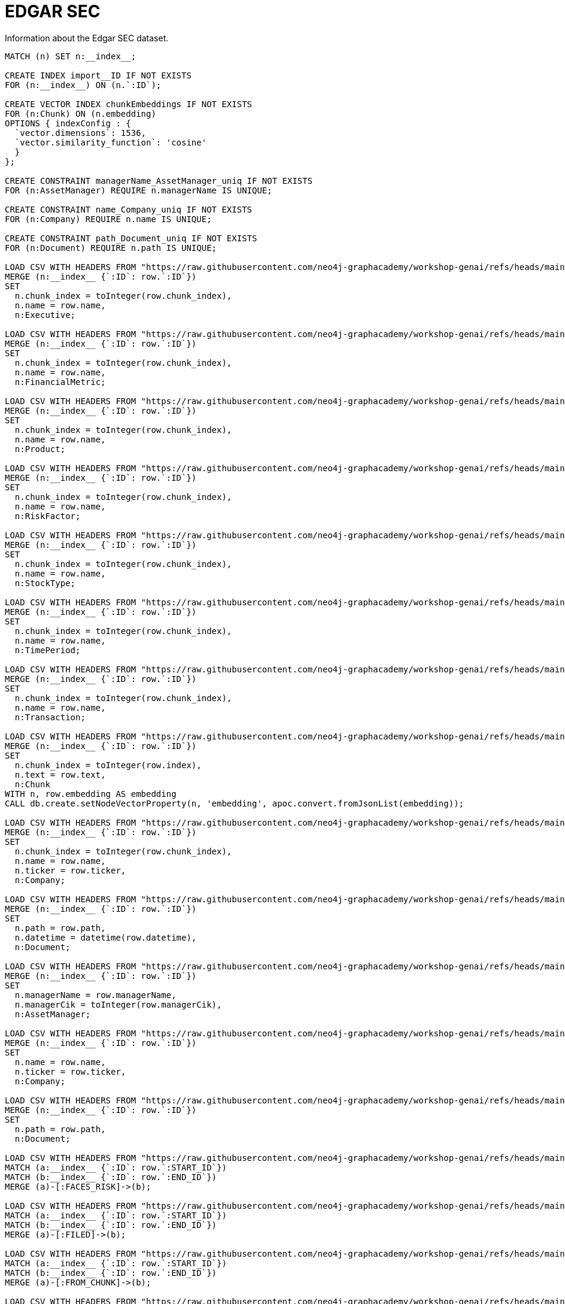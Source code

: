 = EDGAR SEC
:order: 2

Information about the Edgar SEC dataset.

[source, cypher]
----
MATCH (n) SET n:__index__;

CREATE INDEX import__ID IF NOT EXISTS
FOR (n:__index__) ON (n.`:ID`);

CREATE VECTOR INDEX chunkEmbeddings IF NOT EXISTS
FOR (n:Chunk) ON (n.embedding)
OPTIONS { indexConfig : {
  `vector.dimensions`: 1536,
  `vector.similarity_function`: 'cosine'
  }
};

CREATE CONSTRAINT managerName_AssetManager_uniq IF NOT EXISTS
FOR (n:AssetManager) REQUIRE n.managerName IS UNIQUE;

CREATE CONSTRAINT name_Company_uniq IF NOT EXISTS
FOR (n:Company) REQUIRE n.name IS UNIQUE;

CREATE CONSTRAINT path_Document_uniq IF NOT EXISTS
FOR (n:Document) REQUIRE n.path IS UNIQUE;

LOAD CSV WITH HEADERS FROM "https://raw.githubusercontent.com/neo4j-graphacademy/workshop-genai/refs/heads/main/workshop-genai/financial-documents/csv-load/data/genai-data.nodes.__KGBuilder__.__Entity__.Executive.csv" AS row
MERGE (n:__index__ {`:ID`: row.`:ID`})
SET 
  n.chunk_index = toInteger(row.chunk_index),
  n.name = row.name,
  n:Executive;

LOAD CSV WITH HEADERS FROM "https://raw.githubusercontent.com/neo4j-graphacademy/workshop-genai/refs/heads/main/workshop-genai/financial-documents/csv-load/data/genai-data.nodes.__KGBuilder__.__Entity__.FinancialMetric.csv" AS row
MERGE (n:__index__ {`:ID`: row.`:ID`})
SET 
  n.chunk_index = toInteger(row.chunk_index),
  n.name = row.name,
  n:FinancialMetric;

LOAD CSV WITH HEADERS FROM "https://raw.githubusercontent.com/neo4j-graphacademy/workshop-genai/refs/heads/main/workshop-genai/financial-documents/csv-load/data/genai-data.nodes.__KGBuilder__.__Entity__.Product.csv" AS row
MERGE (n:__index__ {`:ID`: row.`:ID`})
SET 
  n.chunk_index = toInteger(row.chunk_index),
  n.name = row.name,
  n:Product;

LOAD CSV WITH HEADERS FROM "https://raw.githubusercontent.com/neo4j-graphacademy/workshop-genai/refs/heads/main/workshop-genai/financial-documents/csv-load/data/genai-data.nodes.__KGBuilder__.__Entity__.RiskFactor.csv" AS row
MERGE (n:__index__ {`:ID`: row.`:ID`})
SET 
  n.chunk_index = toInteger(row.chunk_index),
  n.name = row.name,
  n:RiskFactor;

LOAD CSV WITH HEADERS FROM "https://raw.githubusercontent.com/neo4j-graphacademy/workshop-genai/refs/heads/main/workshop-genai/financial-documents/csv-load/data/genai-data.nodes.__KGBuilder__.__Entity__.StockType.csv" AS row
MERGE (n:__index__ {`:ID`: row.`:ID`})
SET 
  n.chunk_index = toInteger(row.chunk_index),
  n.name = row.name,
  n:StockType;

LOAD CSV WITH HEADERS FROM "https://raw.githubusercontent.com/neo4j-graphacademy/workshop-genai/refs/heads/main/workshop-genai/financial-documents/csv-load/data/genai-data.nodes.__KGBuilder__.__Entity__.TimePeriod.csv" AS row
MERGE (n:__index__ {`:ID`: row.`:ID`})
SET 
  n.chunk_index = toInteger(row.chunk_index),
  n.name = row.name,
  n:TimePeriod;

LOAD CSV WITH HEADERS FROM "https://raw.githubusercontent.com/neo4j-graphacademy/workshop-genai/refs/heads/main/workshop-genai/financial-documents/csv-load/data/genai-data.nodes.__KGBuilder__.__Entity__.Transaction.csv" AS row
MERGE (n:__index__ {`:ID`: row.`:ID`})
SET 
  n.chunk_index = toInteger(row.chunk_index),
  n.name = row.name,
  n:Transaction;

LOAD CSV WITH HEADERS FROM "https://raw.githubusercontent.com/neo4j-graphacademy/workshop-genai/refs/heads/main/workshop-genai/financial-documents/csv-load/data/genai-data.nodes.__KGBuilder__.Chunk.csv" AS row
MERGE (n:__index__ {`:ID`: row.`:ID`})
SET 
  n.chunk_index = toInteger(row.index),
  n.text = row.text,
  n:Chunk
WITH n, row.embedding AS embedding
CALL db.create.setNodeVectorProperty(n, 'embedding', apoc.convert.fromJsonList(embedding));

LOAD CSV WITH HEADERS FROM "https://raw.githubusercontent.com/neo4j-graphacademy/workshop-genai/refs/heads/main/workshop-genai/financial-documents/csv-load/data/genai-data.nodes.__KGBuilder__.Company.__Entity__.csv" AS row
MERGE (n:__index__ {`:ID`: row.`:ID`})
SET 
  n.chunk_index = toInteger(row.chunk_index),
  n.name = row.name,
  n.ticker = row.ticker,
  n:Company;

LOAD CSV WITH HEADERS FROM "https://raw.githubusercontent.com/neo4j-graphacademy/workshop-genai/refs/heads/main/workshop-genai/financial-documents/csv-load/data/genai-data.nodes.__KGBuilder__.Document.csv" AS row
MERGE (n:__index__ {`:ID`: row.`:ID`})
SET 
  n.path = row.path,
  n.datetime = datetime(row.datetime),
  n:Document;

LOAD CSV WITH HEADERS FROM "https://raw.githubusercontent.com/neo4j-graphacademy/workshop-genai/refs/heads/main/workshop-genai/financial-documents/csv-load/data/genai-data.nodes.AssetManager.csv" AS row
MERGE (n:__index__ {`:ID`: row.`:ID`})
SET 
  n.managerName = row.managerName,
  n.managerCik = toInteger(row.managerCik),
  n:AssetManager;

LOAD CSV WITH HEADERS FROM "https://raw.githubusercontent.com/neo4j-graphacademy/workshop-genai/refs/heads/main/workshop-genai/financial-documents/csv-load/data/genai-data.nodes.Company.csv" AS row
MERGE (n:__index__ {`:ID`: row.`:ID`})
SET 
  n.name = row.name,
  n.ticker = row.ticker,
  n:Company;

LOAD CSV WITH HEADERS FROM "https://raw.githubusercontent.com/neo4j-graphacademy/workshop-genai/refs/heads/main/workshop-genai/financial-documents/csv-load/data/genai-data.nodes.Document.csv" AS row
MERGE (n:__index__ {`:ID`: row.`:ID`})
SET 
  n.path = row.path,
  n:Document;

LOAD CSV WITH HEADERS FROM "https://raw.githubusercontent.com/neo4j-graphacademy/workshop-genai/refs/heads/main/workshop-genai/financial-documents/csv-load/data/genai-data.relationships.FACES_RISK.csv" AS row
MATCH (a:__index__ {`:ID`: row.`:START_ID`})
MATCH (b:__index__ {`:ID`: row.`:END_ID`})
MERGE (a)-[:FACES_RISK]->(b);

LOAD CSV WITH HEADERS FROM "https://raw.githubusercontent.com/neo4j-graphacademy/workshop-genai/refs/heads/main/workshop-genai/financial-documents/csv-load/data/genai-data.relationships.FILED.csv" AS row
MATCH (a:__index__ {`:ID`: row.`:START_ID`})
MATCH (b:__index__ {`:ID`: row.`:END_ID`})
MERGE (a)-[:FILED]->(b);

LOAD CSV WITH HEADERS FROM "https://raw.githubusercontent.com/neo4j-graphacademy/workshop-genai/refs/heads/main/workshop-genai/financial-documents/csv-load/data/genai-data.relationships.FROM_CHUNK.csv" AS row
MATCH (a:__index__ {`:ID`: row.`:START_ID`})
MATCH (b:__index__ {`:ID`: row.`:END_ID`})
MERGE (a)-[:FROM_CHUNK]->(b);

LOAD CSV WITH HEADERS FROM "https://raw.githubusercontent.com/neo4j-graphacademy/workshop-genai/refs/heads/main/workshop-genai/financial-documents/csv-load/data/genai-data.relationships.FROM_DOCUMENT.csv" AS row
MATCH (a:__index__ {`:ID`: row.`:START_ID`})
MATCH (b:__index__ {`:ID`: row.`:END_ID`})
MERGE (a)-[:FROM_DOCUMENT]->(b);

LOAD CSV WITH HEADERS FROM "https://raw.githubusercontent.com/neo4j-graphacademy/workshop-genai/refs/heads/main/workshop-genai/financial-documents/csv-load/data/genai-data.relationships.HAS_METRIC.csv" AS row
MATCH (a:__index__ {`:ID`: row.`:START_ID`})
MATCH (b:__index__ {`:ID`: row.`:END_ID`})
MERGE (a)-[:HAS_METRIC]->(b);

LOAD CSV WITH HEADERS FROM "https://raw.githubusercontent.com/neo4j-graphacademy/workshop-genai/refs/heads/main/workshop-genai/financial-documents/csv-load/data/genai-data.relationships.ISSUED_STOCK.csv" AS row
MATCH (a:__index__ {`:ID`: row.`:START_ID`})
MATCH (b:__index__ {`:ID`: row.`:END_ID`})
MERGE (a)-[:ISSUED_STOCK]->(b);

LOAD CSV WITH HEADERS FROM "https://raw.githubusercontent.com/neo4j-graphacademy/workshop-genai/refs/heads/main/workshop-genai/financial-documents/csv-load/data/genai-data.relationships.MENTIONS.csv" AS row
MATCH (a:__index__ {`:ID`: row.`:START_ID`})
MATCH (b:__index__ {`:ID`: row.`:END_ID`})
MERGE (a)-[:MENTIONS]->(b);

LOAD CSV WITH HEADERS FROM "https://raw.githubusercontent.com/neo4j-graphacademy/workshop-genai/refs/heads/main/workshop-genai/financial-documents/csv-load/data/genai-data.relationships.NEXT_CHUNK.csv" AS row
MATCH (a:__index__ {`:ID`: row.`:START_ID`})
MATCH (b:__index__ {`:ID`: row.`:END_ID`})
MERGE (a)-[:NEXT_CHUNK]->(b);

LOAD CSV WITH HEADERS FROM "https://raw.githubusercontent.com/neo4j-graphacademy/workshop-genai/refs/heads/main/workshop-genai/financial-documents/csv-load/data/genai-data.relationships.OWNS.csv" AS row
MATCH (a:__index__ {`:ID`: row.`:START_ID`})
MATCH (b:__index__ {`:ID`: row.`:END_ID`})
MERGE (a)-[r:OWNS]->(b)
SET r.position_status = row.position_status,
    r.`Value` = toFloat(row.Value),
    r.shares = toInteger(row.shares),
    r.share_value = toFloat(row.share_value);

MATCH (n:__index__) REMOVE n:__index__;
----


== Examples

Example Cypher queries allowing people to explore the data.


[.summary],
== Lesson Summary

You learned about the EDGAR SEC dataset.
